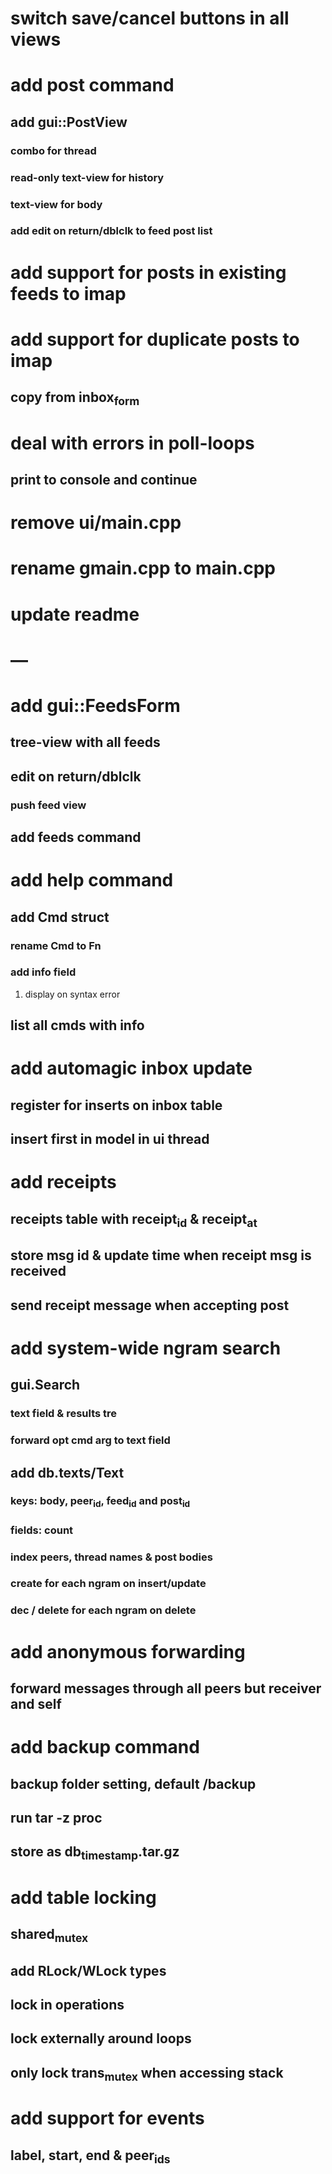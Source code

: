 * switch save/cancel buttons in all views
* add post command
** add gui::PostView
*** combo for thread
*** read-only text-view for history
*** text-view for body
*** add edit on return/dblclk to feed post list
* add support for posts in existing feeds to imap
* add support for duplicate posts to imap
** copy from inbox_form
* deal with errors in poll-loops
** print to console and continue
* remove ui/main.cpp
* rename gmain.cpp to main.cpp
* update readme
* ---
* add gui::FeedsForm
** tree-view with all feeds
** edit on return/dblclk
*** push feed view
** add feeds command

* add help command
** add Cmd struct
*** rename Cmd to Fn
*** add info field
**** display on syntax error
** list all cmds with info
* add automagic inbox update
** register for inserts on inbox table
** insert first in model in ui thread
* add receipts
** receipts table with receipt_id & receipt_at
** store msg id & update time when receipt msg is received
** send receipt message when accepting post
* add system-wide ngram search
** gui.Search
*** text field & results tre
*** forward opt cmd arg to text field
** add db.texts/Text
*** keys: body, peer_id, feed_id and post_id
*** fields: count
*** index peers, thread names & post bodies
*** create for each ngram on insert/update
*** dec / delete for each ngram on delete
* add anonymous forwarding
** forward messages through all peers but receiver and self
* add backup command
** backup folder setting, default /backup
** run tar -z proc
** store as db_timestamp.tar.gz
* add table locking
** shared_mutex
** add RLock/WLock types
** lock in operations
** lock externally around loops
** only lock trans_mutex when accessing stack
* add support for events
** label, start, end & peer_ids
